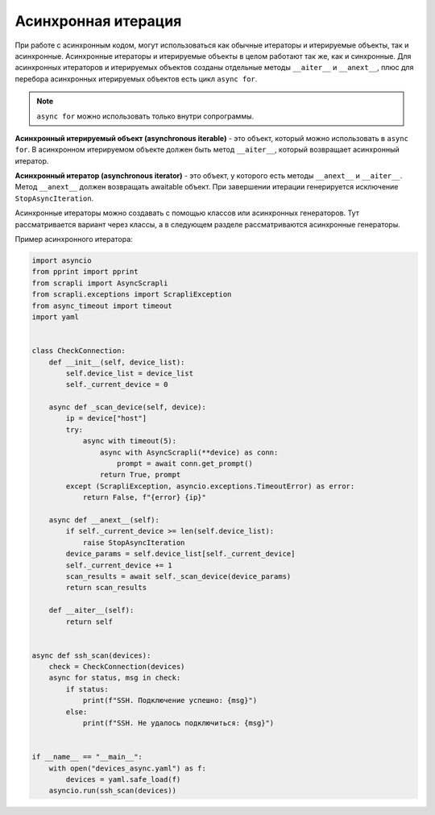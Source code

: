 Асинхронная итерация
====================

При работе с асинхронным кодом, могут использоваться как обычные итераторы
и итерируемые объекты, так и асинхронные. Асинхронные итераторы и итерируемые
объекты в целом работают так же, как и синхронные.
Для асинхронных итераторов и итерируемых объектов созданы отдельные методы
``__aiter__`` и ``__anext__``, плюс для перебора асинхронных итерируемых объектов
есть цикл ``async for``.

.. note::

    ``async for`` можно использовать только внутри сопрограммы.

**Асинхронный итерируемый объект (asynchronous iterable)** - это объект, который можно
использовать в ``async for``. В асинхронном итерируемом объекте должен быть метод
``__aiter__``, который возвращает асинхронный итератор.

**Асинхронный итератор (asynchronous iterator)** - это объект, у которого есть методы
``__anext__`` и ``__aiter__``. Метод ``__anext__`` должен возвращать awaitable объект.
При завершении итерации генерируется исключение ``StopAsyncIteration``.

Асинхронные итераторы можно создавать с помощью классов или асинхронных генераторов.
Тут рассматривается вариант через классы, а в следующем разделе рассматриваются
асинхронные генераторы.

Пример асинхронного итератора:

.. code:: python

    import asyncio
    from pprint import pprint
    from scrapli import AsyncScrapli
    from scrapli.exceptions import ScrapliException
    from async_timeout import timeout
    import yaml


    class CheckConnection:
        def __init__(self, device_list):
            self.device_list = device_list
            self._current_device = 0

        async def _scan_device(self, device):
            ip = device["host"]
            try:
                async with timeout(5):
                    async with AsyncScrapli(**device) as conn:
                        prompt = await conn.get_prompt()
                    return True, prompt
            except (ScrapliException, asyncio.exceptions.TimeoutError) as error:
                return False, f"{error} {ip}"

        async def __anext__(self):
            if self._current_device >= len(self.device_list):
                raise StopAsyncIteration
            device_params = self.device_list[self._current_device]
            self._current_device += 1
            scan_results = await self._scan_device(device_params)
            return scan_results

        def __aiter__(self):
            return self


    async def ssh_scan(devices):
        check = CheckConnection(devices)
        async for status, msg in check:
            if status:
                print(f"SSH. Подключение успешно: {msg}")
            else:
                print(f"SSH. Не удалось подключиться: {msg}")


    if __name__ == "__main__":
        with open("devices_async.yaml") as f:
            devices = yaml.safe_load(f)
        asyncio.run(ssh_scan(devices))

